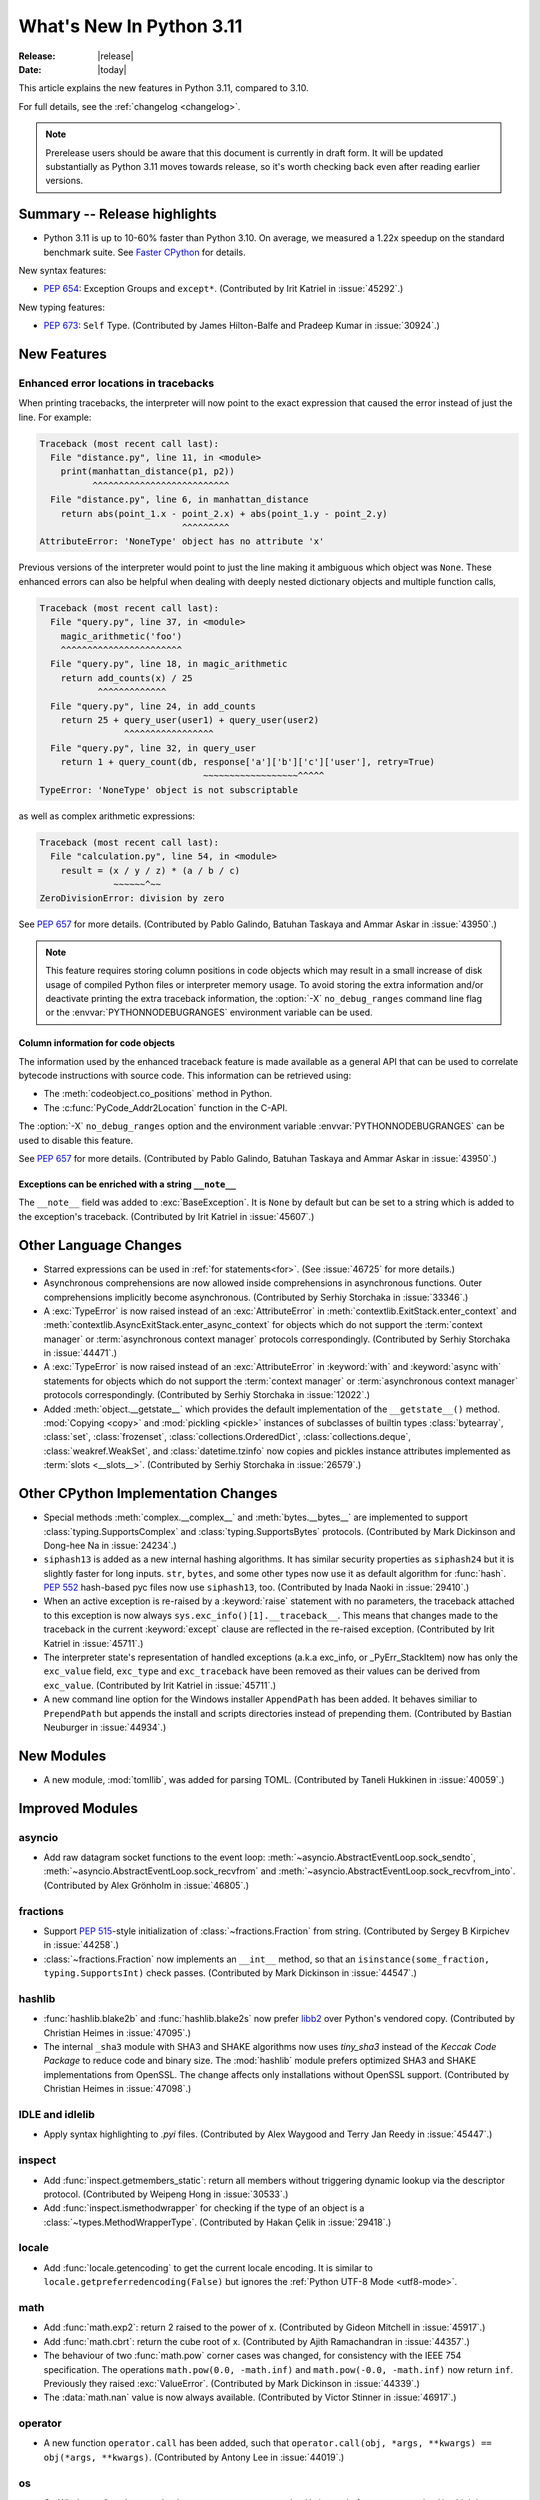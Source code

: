 ****************************
  What's New In Python 3.11
****************************

:Release: |release|
:Date: |today|

.. Rules for maintenance:

   * Anyone can add text to this document.  Do not spend very much time
   on the wording of your changes, because your text will probably
   get rewritten to some degree.

   * The maintainer will go through Misc/NEWS periodically and add
   changes; it's therefore more important to add your changes to
   Misc/NEWS than to this file.

   * This is not a complete list of every single change; completeness
   is the purpose of Misc/NEWS.  Some changes I consider too small
   or esoteric to include.  If such a change is added to the text,
   I'll just remove it.  (This is another reason you shouldn't spend
   too much time on writing your addition.)

   * If you want to draw your new text to the attention of the
   maintainer, add 'XXX' to the beginning of the paragraph or
   section.

   * It's OK to just add a fragmentary note about a change.  For
   example: "XXX Describe the transmogrify() function added to the
   socket module."  The maintainer will research the change and
   write the necessary text.

   * You can comment out your additions if you like, but it's not
   necessary (especially when a final release is some months away).

   * Credit the author of a patch or bugfix.   Just the name is
   sufficient; the e-mail address isn't necessary.

   * It's helpful to add the bug/patch number as a comment:

   XXX Describe the transmogrify() function added to the socket
   module.
   (Contributed by P.Y. Developer in :issue:`12345`.)

   This saves the maintainer the effort of going through the Mercurial log
   when researching a change.

This article explains the new features in Python 3.11, compared to 3.10.

For full details, see the :ref:`changelog <changelog>`.

.. note::

   Prerelease users should be aware that this document is currently in draft
   form. It will be updated substantially as Python 3.11 moves towards release,
   so it's worth checking back even after reading earlier versions.


Summary -- Release highlights
=============================

.. This section singles out the most important changes in Python 3.11.
   Brevity is key.

- Python 3.11 is up to 10-60% faster than Python 3.10. On average, we measured a
  1.22x speedup on the standard benchmark suite. See `Faster CPython`_ for details.

.. PEP-sized items next.

New syntax features:

* :pep:`654`: Exception Groups and ``except*``.
  (Contributed by Irit Katriel in :issue:`45292`.)

New typing features:

* :pep:`673`: ``Self`` Type.
  (Contributed by James Hilton-Balfe and Pradeep Kumar in :issue:`30924`.)

New Features
============

.. _whatsnew311-pep657:

Enhanced error locations in tracebacks
--------------------------------------

When printing tracebacks, the interpreter will now point to the exact expression
that caused the error instead of just the line. For example:

.. code-block:: python

    Traceback (most recent call last):
      File "distance.py", line 11, in <module>
        print(manhattan_distance(p1, p2))
              ^^^^^^^^^^^^^^^^^^^^^^^^^^
      File "distance.py", line 6, in manhattan_distance
        return abs(point_1.x - point_2.x) + abs(point_1.y - point_2.y)
                               ^^^^^^^^^
    AttributeError: 'NoneType' object has no attribute 'x'

Previous versions of the interpreter would point to just the line making it
ambiguous which object was ``None``. These enhanced errors can also be helpful
when dealing with deeply nested dictionary objects and multiple function calls,

.. code-block:: python

    Traceback (most recent call last):
      File "query.py", line 37, in <module>
        magic_arithmetic('foo')
        ^^^^^^^^^^^^^^^^^^^^^^^
      File "query.py", line 18, in magic_arithmetic
        return add_counts(x) / 25
               ^^^^^^^^^^^^^
      File "query.py", line 24, in add_counts
        return 25 + query_user(user1) + query_user(user2)
                    ^^^^^^^^^^^^^^^^^
      File "query.py", line 32, in query_user
        return 1 + query_count(db, response['a']['b']['c']['user'], retry=True)
                                   ~~~~~~~~~~~~~~~~~~^^^^^
    TypeError: 'NoneType' object is not subscriptable

as well as complex arithmetic expressions:

.. code-block:: python

    Traceback (most recent call last):
      File "calculation.py", line 54, in <module>
        result = (x / y / z) * (a / b / c)
                  ~~~~~~^~~
    ZeroDivisionError: division by zero

See :pep:`657` for more details. (Contributed by Pablo Galindo, Batuhan Taskaya
and Ammar Askar in :issue:`43950`.)

.. note::
   This feature requires storing column positions in code objects which may
   result in a small increase of disk usage of compiled Python files or
   interpreter memory usage. To avoid storing the extra information and/or
   deactivate printing the extra traceback information, the
   :option:`-X` ``no_debug_ranges`` command line flag or the :envvar:`PYTHONNODEBUGRANGES`
   environment variable can be used.

Column information for code objects
~~~~~~~~~~~~~~~~~~~~~~~~~~~~~~~~~~~

The information used by the enhanced traceback feature is made available as a
general API that can be used to correlate bytecode instructions with source
code. This information can be retrieved using:

- The :meth:`codeobject.co_positions` method in Python.
- The :c:func:`PyCode_Addr2Location` function in the C-API.

The :option:`-X` ``no_debug_ranges`` option and the environment variable
:envvar:`PYTHONNODEBUGRANGES` can be used to disable this feature.

See :pep:`657` for more details. (Contributed by Pablo Galindo, Batuhan Taskaya
and Ammar Askar in :issue:`43950`.)

Exceptions can be enriched with a string ``__note__``
~~~~~~~~~~~~~~~~~~~~~~~~~~~~~~~~~~~~~~~~~~~~~~~~~~~~~

The ``__note__`` field was added to :exc:`BaseException`. It is ``None``
by default but can be set to a string which is added to the exception's
traceback. (Contributed by Irit Katriel in :issue:`45607`.)

Other Language Changes
======================

* Starred expressions can be used in :ref:`for statements<for>`. (See
  :issue:`46725` for more details.)

* Asynchronous comprehensions are now allowed inside comprehensions in
  asynchronous functions. Outer comprehensions implicitly become
  asynchronous. (Contributed by Serhiy Storchaka in :issue:`33346`.)

* A :exc:`TypeError` is now raised instead of an :exc:`AttributeError` in
  :meth:`contextlib.ExitStack.enter_context` and
  :meth:`contextlib.AsyncExitStack.enter_async_context` for objects which do not
  support the :term:`context manager` or :term:`asynchronous context manager`
  protocols correspondingly.
  (Contributed by Serhiy Storchaka in :issue:`44471`.)

* A :exc:`TypeError` is now raised instead of an :exc:`AttributeError` in
  :keyword:`with` and :keyword:`async with` statements for objects which do not
  support the :term:`context manager` or :term:`asynchronous context manager`
  protocols correspondingly.
  (Contributed by Serhiy Storchaka in :issue:`12022`.)

* Added :meth:`object.__getstate__` which provides the default
  implementation of the ``__getstate__()`` method.  :mod:`Copying <copy>`
  and :mod:`pickling <pickle>` instances of subclasses of builtin types
  :class:`bytearray`, :class:`set`, :class:`frozenset`,
  :class:`collections.OrderedDict`, :class:`collections.deque`,
  :class:`weakref.WeakSet`, and :class:`datetime.tzinfo` now copies and
  pickles instance attributes implemented as :term:`slots <__slots__>`.
  (Contributed by Serhiy Storchaka in :issue:`26579`.)


Other CPython Implementation Changes
====================================

* Special methods :meth:`complex.__complex__` and :meth:`bytes.__bytes__` are implemented to
  support :class:`typing.SupportsComplex` and :class:`typing.SupportsBytes` protocols.
  (Contributed by Mark Dickinson and Dong-hee Na in :issue:`24234`.)

* ``siphash13`` is added as a new internal hashing algorithms. It has similar security
  properties as ``siphash24`` but it is slightly faster for long inputs. ``str``, ``bytes``,
  and some other types now use it as default algorithm for :func:`hash`. :pep:`552`
  hash-based pyc files now use ``siphash13``, too.
  (Contributed by Inada Naoki in :issue:`29410`.)

* When an active exception is re-raised by a :keyword:`raise` statement with no parameters,
  the traceback attached to this exception is now always ``sys.exc_info()[1].__traceback__``.
  This means that changes made to the traceback in the current :keyword:`except` clause are
  reflected in the re-raised exception.
  (Contributed by Irit Katriel in :issue:`45711`.)

* The interpreter state's representation of handled exceptions (a.k.a exc_info, or
  _PyErr_StackItem) now has only the ``exc_value`` field, ``exc_type`` and ``exc_traceback``
  have been removed as their values can be derived from ``exc_value``.
  (Contributed by Irit Katriel in :issue:`45711`.)

* A new command line option for the Windows installer ``AppendPath`` has been added.
  It behaves similiar to ``PrependPath`` but appends the install and scripts directories
  instead of prepending them.
  (Contributed by Bastian Neuburger in :issue:`44934`.)


New Modules
===========

* A new module, :mod:`tomllib`, was added for parsing TOML.
  (Contributed by Taneli Hukkinen in :issue:`40059`.)


Improved Modules
================

asyncio
-------

* Add raw datagram socket functions to the event loop:
  :meth:`~asyncio.AbstractEventLoop.sock_sendto`,
  :meth:`~asyncio.AbstractEventLoop.sock_recvfrom` and
  :meth:`~asyncio.AbstractEventLoop.sock_recvfrom_into`.
  (Contributed by Alex Grönholm in :issue:`46805`.)

fractions
---------

* Support :PEP:`515`-style initialization of :class:`~fractions.Fraction` from
  string.  (Contributed by Sergey B Kirpichev in :issue:`44258`.)

* :class:`~fractions.Fraction` now implements an ``__int__`` method, so
  that an ``isinstance(some_fraction, typing.SupportsInt)`` check passes.
  (Contributed by Mark Dickinson in :issue:`44547`.)

hashlib
-------

* :func:`hashlib.blake2b` and :func:`hashlib.blake2s` now prefer `libb2`_
  over Python's vendored copy.
  (Contributed by Christian Heimes in :issue:`47095`.)

* The internal ``_sha3`` module with SHA3 and SHAKE algorithms now uses
  *tiny_sha3* instead of the *Keccak Code Package* to reduce code and binary
  size. The :mod:`hashlib` module prefers optimized SHA3 and SHAKE
  implementations from OpenSSL. The change affects only installations without
  OpenSSL support.
  (Contributed by Christian Heimes in :issue:`47098`.)

IDLE and idlelib
----------------

* Apply syntax highlighting to `.pyi` files. (Contributed by Alex
  Waygood and Terry Jan Reedy in :issue:`45447`.)

inspect
-------
* Add :func:`inspect.getmembers_static`: return all members without
  triggering dynamic lookup via the descriptor protocol. (Contributed by
  Weipeng Hong in :issue:`30533`.)

* Add :func:`inspect.ismethodwrapper` for checking if the type of an object is a
  :class:`~types.MethodWrapperType`. (Contributed by Hakan Çelik in :issue:`29418`.)

locale
------

* Add :func:`locale.getencoding` to get the current locale encoding. It is similar to
  ``locale.getpreferredencoding(False)`` but ignores the
  :ref:`Python UTF-8 Mode <utf8-mode>`.

math
----

* Add :func:`math.exp2`: return 2 raised to the power of x.
  (Contributed by Gideon Mitchell in :issue:`45917`.)

* Add :func:`math.cbrt`: return the cube root of x.
  (Contributed by Ajith Ramachandran in :issue:`44357`.)

* The behaviour of two :func:`math.pow` corner cases was changed, for
  consistency with the IEEE 754 specification. The operations
  ``math.pow(0.0, -math.inf)`` and ``math.pow(-0.0, -math.inf)`` now return
  ``inf``. Previously they raised :exc:`ValueError`. (Contributed by Mark
  Dickinson in :issue:`44339`.)

* The :data:`math.nan` value is now always available.
  (Contributed by Victor Stinner in :issue:`46917`.)


operator
--------

* A new function ``operator.call`` has been added, such that
  ``operator.call(obj, *args, **kwargs) == obj(*args, **kwargs)``.
  (Contributed by Antony Lee in :issue:`44019`.)


os
--

* On Windows, :func:`os.urandom` now uses ``BCryptGenRandom()``,
  instead of ``CryptGenRandom()`` which is deprecated.
  (Contributed by Dong-hee Na in :issue:`44611`.)

re
--

* Atomic grouping (``(?>...)``) and possessive quantifiers (``*+``, ``++``,
  ``?+``, ``{m,n}+``) are now supported in regular expressions.
  (Contributed by Jeffrey C. Jacobs and Serhiy Storchaka in :issue:`433030`.)

shutil
------

* Add optional parameter *dir_fd* in :func:`shutil.rmtree`.
  (Contributed by Serhiy Storchaka in :issue:`46245`.)


socket
------

* Add CAN Socket support for NetBSD.
  (Contributed by Thomas Klausner in :issue:`30512`.)


sqlite3
-------

* You can now disable the authorizer by passing :const:`None` to
  :meth:`~sqlite3.Connection.set_authorizer`.
  (Contributed by Erlend E. Aasland in :issue:`44491`.)

* Collation name :meth:`~sqlite3.Connection.create_collation` can now
  contain any Unicode character.  Collation names with invalid characters
  now raise :exc:`UnicodeEncodeError` instead of :exc:`sqlite3.ProgrammingError`.
  (Contributed by Erlend E. Aasland in :issue:`44688`.)

* :mod:`sqlite3` exceptions now include the SQLite extended error code as
  :attr:`~sqlite3.Error.sqlite_errorcode` and the SQLite error name as
  :attr:`~sqlite3.Error.sqlite_errorname`.
  (Contributed by Aviv Palivoda, Daniel Shahaf, and Erlend E. Aasland in
  :issue:`16379` and :issue:`24139`.)

* Add :meth:`~sqlite3.Connection.setlimit` and
  :meth:`~sqlite3.Connection.getlimit` to :class:`sqlite3.Connection` for
  setting and getting SQLite limits by connection basis.
  (Contributed by Erlend E. Aasland in :issue:`45243`.)

* :mod:`sqlite3` now sets :attr:`sqlite3.threadsafety` based on the default
  threading mode the underlying SQLite library has been compiled with.
  (Contributed by Erlend E. Aasland in :issue:`45613`.)

* :mod:`sqlite3` C callbacks now use unraisable exceptions if callback
  tracebacks are enabled. Users can now register an
  :func:`unraisable hook handler <sys.unraisablehook>` to improve their debug
  experience.
  (Contributed by Erlend E. Aasland in :issue:`45828`.)

* Fetch across rollback no longer raises :exc:`~sqlite3.InterfaceError`.
  Instead we leave it to the SQLite library to handle these cases.
  (Contributed by Erlend E. Aasland in :issue:`44092`.)

* Add :meth:`~sqlite3.Connection.serialize` and
  :meth:`~sqlite3.Connection.deserialize` to :class:`sqlite3.Connection` for
  serializing and deserializing databases.
  (Contributed by Erlend E. Aasland in :issue:`41930`.)

* Add :meth:`~sqlite3.Connection.create_window_function` to
  :class:`sqlite3.Connection` for creating aggregate window functions.
  (Contributed by Erlend E. Aasland in :issue:`34916`.)


sys
---

* :func:`sys.exc_info` now derives the ``type`` and ``traceback`` fields
  from the ``value`` (the exception instance), so when an exception is
  modified while it is being handled, the changes are reflected in
  the results of subsequent calls to :func:`exc_info`.
  (Contributed by Irit Katriel in :issue:`45711`.)

* Add :func:`sys.exception` which returns the active exception instance
  (equivalent to ``sys.exc_info()[1]``).
  (Contributed by Irit Katriel in :issue:`46328`.)


sysconfig
---------

* Two new :ref:`installation schemes <installation_paths>`
  (*posix_venv*, *nt_venv* and *venv*) were added and are used when Python
  creates new virtual environments or when it is running from a virtual
  environment.
  The first two schemes (*posix_venv* and *nt_venv*) are OS-specific
  for non-Windows and Windows, the *venv* is essentially an alias to one of
  them according to the OS Python runs on.
  This is useful for downstream distributors who modify
  :func:`sysconfig.get_preferred_scheme`.
  Third party code that creates new virtual environments should use the new
  *venv* installation scheme to determine the paths, as does :mod:`venv`.
  (Contributed by Miro Hrončok in :issue:`45413`.)


threading
---------

* On Unix, if the ``sem_clockwait()`` function is available in the C library
  (glibc 2.30 and newer), the :meth:`threading.Lock.acquire` method now uses
  the monotonic clock (:data:`time.CLOCK_MONOTONIC`) for the timeout, rather
  than using the system clock (:data:`time.CLOCK_REALTIME`), to not be affected
  by system clock changes.
  (Contributed by Victor Stinner in :issue:`41710`.)


time
----

* On Unix, :func:`time.sleep` now uses the ``clock_nanosleep()`` or
  ``nanosleep()`` function, if available, which has a resolution of 1 nanosecond
  (10\ :sup:`-9` seconds), rather than using ``select()`` which has a resolution
  of 1 microsecond (10\ :sup:`-6` seconds).
  (Contributed by Benjamin Szőke and Victor Stinner in :issue:`21302`.)

* On Windows 8.1 and newer, :func:`time.sleep` now uses a waitable timer based
  on `high-resolution timers
  <https://docs.microsoft.com/en-us/windows-hardware/drivers/kernel/high-resolution-timers>`_
  which has a resolution of 100 nanoseconds (10\ :sup:`-7` seconds). Previously,
  it had a resolution of 1 millisecond (10\ :sup:`-3` seconds).
  (Contributed by Benjamin Szőke, Dong-hee Na, Eryk Sun and Victor Stinner in :issue:`21302` and :issue:`45429`.)


unicodedata
-----------

* The Unicode database has been updated to version 14.0.0. (:issue:`45190`).


venv
----

* When new Python virtual environments are created, the *venv*
  :ref:`sysconfig installation scheme <installation_paths>` is used
  to determine the paths inside the environment.
  When Python runs in a virtual environment, the same installation scheme
  is the default.
  That means that downstream distributors can change the default sysconfig install
  scheme without changing behavior of virtual environments.
  Third party code that also creates new virtual environments should do the same.
  (Contributed by Miro Hrončok in :issue:`45413`.)

zipfile
-------

* Added support for specifying member name encoding for reading
  metadata in the zipfile's directory and file headers.
  (Contributed by Stephen J. Turnbull and Serhiy Storchaka in :issue:`28080`.)

fcntl
-----

* On FreeBSD, the :attr:`F_DUP2FD` and :attr:`F_DUP2FD_CLOEXEC` flags respectively
  are supported, the former equals to ``dup2`` usage while the latter set
  the ``FD_CLOEXEC`` flag in addition.


Optimizations
=============

* Compiler now optimizes simple C-style formatting with literal format
  containing only format codes ``%s``, ``%r`` and ``%a`` and makes it as
  fast as corresponding f-string expression.
  (Contributed by Serhiy Storchaka in :issue:`28307`.)

* "Zero-cost" exceptions are implemented. The cost of ``try`` statements is
  almost eliminated when no exception is raised.
  (Contributed by Mark Shannon in :issue:`40222`.)

* Pure ASCII strings are now normalized in constant time by :func:`unicodedata.normalize`.
  (Contributed by Dong-hee Na in :issue:`44987`.)

* :mod:`math` functions :func:`~math.comb` and :func:`~math.perm` are now up
  to 10 times or more faster for large arguments (the speed up is larger for
  larger *k*).
  (Contributed by Serhiy Storchaka in :issue:`37295`.)

* Dict don't store hash value when all inserted keys are Unicode objects.
  This reduces dict size. For example, ``sys.getsizeof(dict.fromkeys("abcdefg"))``
  becomes 272 bytes from 352 bytes on 64bit platform.
  (Contributed by Inada Naoki in :issue:`46845`.)


Faster CPython
==============

CPython 3.11 is on average `1.22x faster <https://github.com/faster-cpython/ideas/blob/main/main-vs-310.rst>`_
than CPython 3.10 when measured with the
`pyperformance <https://github.com/python/pyperformance>`_ benchmark suite,
and compiled with GCC on Ubuntu Linux. Depending on your workload, the speedup
could be up to 10-60% faster.

This project focuses on two major areas in Python: faster startup and faster
runtime. Other optimizations not under this project are listed in `Optimizations`_.

Faster Startup
--------------

Frozen imports / Static code objects
~~~~~~~~~~~~~~~~~~~~~~~~~~~~~~~~~~~~

Python caches bytecode in the :ref:`__pycache__<tut-pycache>` directory to
speed up module loading.

Previously in 3.10, Python module execution looked like this:

.. code-block:: text

   Read __pycache__ -> Unmarshal -> Heap allocated code object -> Evaluate

In Python 3.11, the core modules essential for Python startup are "frozen".
This means that their code objects (and bytecode) are statically allocated
by the interpreter. This reduces the steps in module execution process to this:

.. code-block:: text

   Statically allocated code object -> Evaluate

Interpreter startup is now 10-15% faster in Python 3.11. This has a big
impact for short-running programs using Python.

(Contributed by Eric Snow, Guido van Rossum and Kumar Aditya in numerous issues.)


Faster Runtime
--------------

Cheaper, lazy Python frames
~~~~~~~~~~~~~~~~~~~~~~~~~~~
Python frames are created whenever Python calls a Python function. This frame
holds execution information. The following are new frame optimizations:

- Streamlined the frame creation process.
- Avoided memory allocation by generously re-using frame space on the C stack.
- Streamlined the internal frame struct to contain only essential information.
  Frames previously held extra debugging and memory management information.

Old-style frame objects are now created only when required by debuggers. For
most user code, no frame objects are created at all. As a result, nearly all
Python functions calls have sped up significantly. We measured a 3-7% speedup
in pyperformance.

(Contributed by Mark Shannon in :issue:`44590`.)

.. _inline-calls:

Inlined Python function calls
~~~~~~~~~~~~~~~~~~~~~~~~~~~~~
During a Python function call, Python will call an evaluating C function to
interpret that function's code. This effectively limits pure Python recursion to
what's safe for the C stack.

In 3.11, when CPython detects Python code calling another Python function,
it sets up a new frame, and "jumps" to the new code inside the new frame. This
avoids calling the C interpreting function altogether.

Most Python function calls now consume no C stack space. This speeds up
most of such calls. In simple recursive functions like fibonacci or
factorial, a 1.7x speedup was observed. This also means recursive functions
can recurse significantly deeper (if the user increases the recursion limit).
We measured a 1-3% improvement in pyperformance.

(Contributed by Pablo Galindo and Mark Shannon in :issue:`45256`.)

PEP 659: Specializing Adaptive Interpreter
~~~~~~~~~~~~~~~~~~~~~~~~~~~~~~~~~~~~~~~~~~
:pep:`659` is one of the key parts of the faster CPython project. The general
idea is that while Python is a dynamic language, most code has regions where
objects and types rarely change. This concept is known as *type stability*.

At runtime, Python will try to look for common patterns and type stability
in the executing code. Python will then replace the current operation with a
more specialized one. This specialized operation uses fast paths available only
to those use cases/types, which generally outperform their generic
counterparts. This also brings in another concept called *inline caching*, where
Python caches the results of expensive operations directly in the bytecode.

The specializer will also combine certain common instruction pairs into one
superinstruction. This reduces the overhead during execution.

Python will only specialize
when it sees code that is "hot" (executed multiple times). This prevents Python
from wasting time for run-once code. Python can also de-specialize when code is
too dynamic or when the use changes. Specialization is attempted periodically,
and specialization attempts are not too expensive. This allows specialization
to adapt to new circumstances.

(PEP written by Mark Shannon, with ideas inspired by Stefan Brunthaler.
See :pep:`659` for more information.)

..
   If I missed out anyone, please add them.

+---------------+--------------------+-------------------------------------------------------+-------------------+-------------------+
| Operation     | Form               | Specialization                                        | Operation speedup | Contributor(s)    |
|               |                    |                                                       | (up to)           |                   |
+===============+====================+=======================================================+===================+===================+
| Binary        | ``x+x; x*x; x-x;`` | Binary add, multiply and subtract for common types    | 10%               | Mark Shannon,     |
| operations    |                    | such as ``int``, ``float``, and ``str`` take custom   |                   | Dong-hee Na,      |
|               |                    | fast paths for their underlying types.                |                   | Brandt Bucher,    |
|               |                    |                                                       |                   | Dennis Sweeney    |
+---------------+--------------------+-------------------------------------------------------+-------------------+-------------------+
| Subscript     | ``a[i]``           | Subscripting container types such as ``list``,        | 10-25%            | Irit Katriel,     |
|               |                    | ``tuple`` and ``dict`` directly index the underlying  |                   | Mark Shannon      |
|               |                    | data structures.                                      |                   |                   |
|               |                    |                                                       |                   |                   |
|               |                    | Subscripting custom ``__getitem__``                   |                   |                   |
|               |                    | is also inlined similar to :ref:`inline-calls`.       |                   |                   |
+---------------+--------------------+-------------------------------------------------------+-------------------+-------------------+
| Store         | ``a[i] = z``       | Similar to subscripting specialization above.         | 10-25%            | Dennis Sweeney    |
| subscript     |                    |                                                       |                   |                   |
+---------------+--------------------+-------------------------------------------------------+-------------------+-------------------+
| Calls         | ``f(arg)``         | Calls to common builtin (C) functions and types such  | 20%               | Mark Shannon,     |
|               | ``C(arg)``         | as ``len`` and ``str`` directly call their underlying |                   | Ken Jin           |
|               |                    | C version. This avoids going through the internal     |                   |                   |
|               |                    | calling convention.                                   |                   |                   |
|               |                    |                                                       |                   |                   |
+---------------+--------------------+-------------------------------------------------------+-------------------+-------------------+
| Load          | ``print``          | The object's index in the globals/builtins namespace  | [1]_              | Mark Shannon      |
| global        | ``len``            | is cached. Loading globals and builtins require       |                   |                   |
| variable      |                    | zero namespace lookups.                               |                   |                   |
+---------------+--------------------+-------------------------------------------------------+-------------------+-------------------+
| Load          | ``o.attr``         | Similar to loading global variables. The attribute's  | [2]_              | Mark Shannon      |
| attribute     |                    | index inside the class/object's namespace is cached.  |                   |                   |
|               |                    | In most cases, attribute loading will require zero    |                   |                   |
|               |                    | namespace lookups.                                    |                   |                   |
+---------------+--------------------+-------------------------------------------------------+-------------------+-------------------+
| Load          | ``o.meth()``       | The actual address of the method is cached. Method    | 10-20%            | Ken Jin,          |
| methods for   |                    | loading now has no namespace lookups -- even for      |                   | Mark Shannon      |
| call          |                    | classes with long inheritance chains.                 |                   |                   |
+---------------+--------------------+-------------------------------------------------------+-------------------+-------------------+
| Store         | ``o.attr = z``     | Similar to load attribute optimization.               | 2%                | Mark Shannon      |
| attribute     |                    |                                                       | in pyperformance  |                   |
+---------------+--------------------+-------------------------------------------------------+-------------------+-------------------+
| Unpack        | ``*seq``           | Specialized for common containers such as ``list``    | 8%                | Brandt Bucher     |
| Sequence      |                    | and ``tuple``. Avoids internal calling convention.    |                   |                   |
+---------------+--------------------+-------------------------------------------------------+-------------------+-------------------+

.. [1] A similar optimization already existed since Python 3.8.  3.11
       specializes for more forms and reduces some overhead.

.. [2] A similar optimization already existed since Python 3.10.
       3.11 specializes for more forms. Furthermore, all attribute loads should
       be sped up by :issue:`45947`.


Misc
----

* Objects now require less memory due to lazily created object namespaces. Their
  namespace dictionaries now also share keys more freely.
  (Contributed Mark Shannon in :issue:`45340` and :issue:`40116`.)

* A more concise representation of exceptions in the interpreter reduced the
  time required for catching an exception by about 10%.
  (Contributed by Irit Katriel in :issue:`45711`.)

FAQ
---

| Q: How should I write my code to utilize these speedups?
|
| A: You don't have to change your code. Write Pythonic code that follows common
  best practices. The Faster CPython project optimizes for common code
  patterns we observe.
|
|
| Q: Will CPython 3.11 use more memory?
|
| A: Maybe not. We don't expect memory use to exceed 20% more than 3.10.
  This is offset by memory optimizations for frame objects and object
  dictionaries as mentioned above.
|
|
| Q: I don't see any speedups in my workload. Why?
|
| A: Certain code won't have noticeable benefits. If your code spends most of
  its time on I/O operations, or already does most of its
  computation in a C extension library like numpy, there won't be significant
  speedup. This project currently benefits pure-Python workloads the most.
|
| Furthermore, the pyperformance figures are a geometric mean. Even within the
  pyperformance benchmarks, certain benchmarks have slowed down slightly, while
  others have sped up by nearly 2x!
|
|
| Q: Is there a JIT compiler?
|
| A: No. We're still exploring other optimizations.


About
-----

Faster CPython explores optimizations for :term:`CPython`. The main team is
funded by Microsoft to work on this full-time. Pablo Galindo Salgado is also
funded by Bloomberg LP to work on the project part-time. Finally, many
contributors are volunteers from the community.


CPython bytecode changes
========================

* Replaced all numeric ``BINARY_*`` and ``INPLACE_*`` instructions with a single
  :opcode:`BINARY_OP` implementation.

* Replaced the three call instructions: :opcode:`CALL_FUNCTION`,
  :opcode:`CALL_FUNCTION_KW` and :opcode:`CALL_METHOD` with
  :opcode:`PUSH_NULL`, :opcode:`PRECALL`, :opcode:`CALL`,
  and :opcode:`KW_NAMES`.
  This decouples the argument shifting for methods from the handling of
  keyword arguments and allows better specialization of calls.

* Removed ``COPY_DICT_WITHOUT_KEYS`` and ``GEN_START``.

* :opcode:`MATCH_CLASS` and :opcode:`MATCH_KEYS` no longer push an additional
  boolean value indicating whether the match succeeded or failed. Instead, they
  indicate failure with :const:`None` (where a tuple of extracted values would
  otherwise be).

* Replace several stack manipulation instructions (``DUP_TOP``, ``DUP_TOP_TWO``,
  ``ROT_TWO``, ``ROT_THREE``, ``ROT_FOUR``, and ``ROT_N``) with new
  :opcode:`COPY` and :opcode:`SWAP` instructions.

* Replaced :opcode:`JUMP_IF_NOT_EXC_MATCH` by :opcode:`CHECK_EXC_MATCH` which
  performs the check but does not jump.

* Replaced :opcode:`JUMP_IF_NOT_EG_MATCH` by :opcode:`CHECK_EG_MATCH` which
  performs the check but does not jump.

* Replaced :opcode:`JUMP_ABSOLUTE` by the relative :opcode:`JUMP_BACKWARD`.

* Added :opcode:`JUMP_BACKWARD_NO_INTERRUPT`, which is used in certain loops where it
  is undesirable to handle interrupts.

* Replaced :opcode:`POP_JUMP_IF_TRUE` and :opcode:`POP_JUMP_IF_FALSE` by
  the relative :opcode:`POP_JUMP_FORWARD_IF_TRUE`, :opcode:`POP_JUMP_BACKWARD_IF_TRUE`,
  :opcode:`POP_JUMP_FORWARD_IF_FALSE` and :opcode:`POP_JUMP_BACKWARD_IF_FALSE`.

* Added :opcode:`POP_JUMP_FORWARD_IF_NOT_NONE`, :opcode:`POP_JUMP_BACKWARD_IF_NOT_NONE`,
  :opcode:`POP_JUMP_FORWARD_IF_NONE` and :opcode:`POP_JUMP_BACKWARD_IF_NONE`
  opcodes to speed up conditional jumps.


* Replaced :opcode:`FOR_ITER` (jumps if iterator exhausted)
  with :opcode:`FOR_END` (jumps if iterator is not exhausted).
  At the end of each ``for``-loop iteration, instead of an unconditional
  jump targeted at a conditional jump, there is now
  only one (conditional) jump.

Deprecated
==========

* The :mod:`lib2to3` package and ``2to3`` tool are now deprecated and may not
  be able to parse Python 3.10 or newer. See the :pep:`617` (New PEG parser for
  CPython).  (Contributed by Victor Stinner in :issue:`40360`.)

* Undocumented modules ``sre_compile``, ``sre_constants`` and ``sre_parse``
  are now deprecated.
  (Contributed by Serhiy Storchaka in :issue:`47152`.)

* :class:`webbrowser.MacOSX` is deprecated and will be removed in Python 3.13.
  It is untested and undocumented and also not used by webbrowser itself.
  (Contributed by Dong-hee Na in :issue:`42255`.)

* The behavior of returning a value from a :class:`~unittest.TestCase` and
  :class:`~unittest.IsolatedAsyncioTestCase` test methods (other than the
  default ``None`` value), is now deprecated.

* Deprecated the following :mod:`unittest` functions, scheduled for removal in
  Python 3.13:

  * :func:`unittest.findTestCases`
  * :func:`unittest.makeSuite`
  * :func:`unittest.getTestCaseNames`

  Use :class:`~unittest.TestLoader` method instead:

  * :meth:`unittest.TestLoader.loadTestsFromModule`
  * :meth:`unittest.TestLoader.loadTestsFromTestCase`
  * :meth:`unittest.TestLoader.getTestCaseNames`

  (Contributed by Erlend E. Aasland in :issue:`5846`.)

* The :meth:`turtle.RawTurtle.settiltangle` is deprecated since Python 3.1,
  it now emits a deprecation warning and will be removed in Python 3.13. Use
  :meth:`turtle.RawTurtle.tiltangle` instead (it was earlier incorrectly marked
  as deprecated, its docstring is now corrected).
  (Contributed by Hugo van Kemenade in :issue:`45837`.)

* The delegation of :func:`int` to :meth:`__trunc__` is now deprecated. Calling
  ``int(a)`` when ``type(a)`` implements :meth:`__trunc__` but not
  :meth:`__int__` or :meth:`__index__` now raises a :exc:`DeprecationWarning`.
  (Contributed by Zackery Spytz in :issue:`44977`.)

* The following have been deprecated in :mod:`configparser` since Python 3.2.
  Their deprecation warnings have now been updated to note they will removed in
  Python 3.12:

  * the :class:`configparser.SafeConfigParser` class
  * the :attr:`configparser.ParsingError.filename` property
  * the :meth:`configparser.ParsingError.readfp` method

  (Contributed by Hugo van Kemenade in :issue:`45173`.)

* :class:`configparser.LegacyInterpolation` has been deprecated in the docstring
  since Python 3.2. It now emits a :exc:`DeprecationWarning` and will be removed
  in Python 3.13. Use :class:`configparser.BasicInterpolation` or
  :class:`configparser.ExtendedInterpolation` instead.
  (Contributed by Hugo van Kemenade in :issue:`46607`.)

* The :func:`locale.getdefaultlocale` function is deprecated and will be
  removed in Python 3.13. Use :func:`locale.setlocale`,
  :func:`locale.getpreferredencoding(False) <locale.getpreferredencoding>` and
  :func:`locale.getlocale` functions instead.
  (Contributed by Victor Stinner in :issue:`46659`.)

* The :mod:`asynchat`, :mod:`asyncore` and  :mod:`smtpd` modules have been
  deprecated since at least Python 3.6. Their documentation and deprecation
  warnings have now been updated to note they will removed in Python 3.12
  (:pep:`594`).
  (Contributed by Hugo van Kemenade in :issue:`47022`.)

* :pep:`594` led to the deprecations of the following modules which are
  slated for removal in Python 3.13:

  * :mod:`aifc`
  * :mod:`audioop`
  * :mod:`cgi`
  * :mod:`cgitb`
  * :mod:`chunk`
  * :mod:`crypt`

  (Contributed by Brett Cannon in :issue:`47061`.)


Removed
=======

* :class:`smtpd.MailmanProxy` is now removed as it is unusable without
  an external module, ``mailman``. (Contributed by Dong-hee Na in :issue:`35800`.)

* The ``binhex`` module, deprecated in Python 3.9, is now removed.
  The following :mod:`binascii` functions, deprecated in Python 3.9, are now
  also removed:

  * ``a2b_hqx()``, ``b2a_hqx()``;
  * ``rlecode_hqx()``, ``rledecode_hqx()``.

  The :func:`binascii.crc_hqx` function remains available.

  (Contributed by Victor Stinner in :issue:`45085`.)

* The distutils ``bdist_msi`` command, deprecated in Python 3.9, is now removed.
  Use ``bdist_wheel`` (wheel packages) instead.
  (Contributed by Hugo van Kemenade in :issue:`45124`.)

* Due to significant security concerns, the *reuse_address* parameter of
  :meth:`asyncio.loop.create_datagram_endpoint`, disabled in Python 3.9, is
  now entirely removed. This is because of the behavior of the socket option
  ``SO_REUSEADDR`` in UDP.
  (Contributed by Hugo van Kemenade in :issue:`45129`.)

* Removed :meth:`__getitem__` methods of
  :class:`xml.dom.pulldom.DOMEventStream`, :class:`wsgiref.util.FileWrapper`
  and :class:`fileinput.FileInput`, deprecated since Python 3.9.
  (Contributed by Hugo van Kemenade in :issue:`45132`.)

* The following deprecated functions and methods are removed in the :mod:`gettext`
  module: :func:`~gettext.lgettext`, :func:`~gettext.ldgettext`,
  :func:`~gettext.lngettext` and :func:`~gettext.ldngettext`.

  Function :func:`~gettext.bind_textdomain_codeset`, methods
  :meth:`~gettext.NullTranslations.output_charset` and
  :meth:`~gettext.NullTranslations.set_output_charset`, and the *codeset*
  parameter of functions :func:`~gettext.translation` and
  :func:`~gettext.install` are also removed, since they are only used for
  the ``l*gettext()`` functions.
  (Contributed by Dong-hee Na and Serhiy Storchaka in :issue:`44235`.)

* The :func:`@asyncio.coroutine <asyncio.coroutine>` :term:`decorator` enabling
  legacy generator-based coroutines to be compatible with async/await code.
  The function has been deprecated since Python 3.8 and the removal was
  initially scheduled for Python 3.10. Use :keyword:`async def` instead.
  (Contributed by Illia Volochii in :issue:`43216`.)

* :class:`asyncio.coroutines.CoroWrapper` used for wrapping legacy
  generator-based coroutine objects in the debug mode.
  (Contributed by Illia Volochii in :issue:`43216`.)

* Removed the deprecated ``split()`` method of :class:`_tkinter.TkappType`.
  (Contributed by Erlend E. Aasland in :issue:`38371`.)

* Removed from the :mod:`inspect` module:

  * the ``getargspec`` function, deprecated since Python 3.0;
    use :func:`inspect.signature` or :func:`inspect.getfullargspec` instead.

  * the ``formatargspec`` function, deprecated since Python 3.5;
    use the :func:`inspect.signature` function and :class:`Signature` object
    directly.

  * the undocumented ``Signature.from_builtin`` and ``Signature.from_function``
    functions, deprecated since Python 3.5; use the
    :meth:`Signature.from_callable() <inspect.Signature.from_callable>` method
    instead.

  (Contributed by Hugo van Kemenade in :issue:`45320`.)

* Remove namespace package support from unittest discovery. It was introduced in
  Python 3.4 but has been broken since Python 3.7.
  (Contributed by Inada Naoki in :issue:`23882`.)

* Remove ``__class_getitem__`` method from :class:`pathlib.PurePath`,
  because it was not used and added by mistake in previous versions.
  (Contributed by Nikita Sobolev in :issue:`46483`.)

* Remove the undocumented private ``float.__set_format__()`` method, previously
  known as ``float.__setformat__()`` in Python 3.7. Its docstring said: "You
  probably don't want to use this function. It exists mainly to be used in
  Python's test suite."
  (Contributed by Victor Stinner in :issue:`46852`.)

Porting to Python 3.11
======================

This section lists previously described changes and other bugfixes
that may require changes to your code.


Changes in the Python API
-------------------------

* Prohibited passing non-:class:`concurrent.futures.ThreadPoolExecutor`
  executors to :meth:`loop.set_default_executor` following a deprecation in
  Python 3.8.
  (Contributed by Illia Volochii in :issue:`43234`.)

* :func:`open`, :func:`io.open`, :func:`codecs.open` and
  :class:`fileinput.FileInput` no longer accept ``'U'`` ("universal newline")
  in the file mode. This flag was deprecated since Python 3.3. In Python 3, the
  "universal newline" is used by default when a file is open in text mode.  The
  :ref:`newline parameter <open-newline-parameter>` of :func:`open` controls
  how universal newlines works.
  (Contributed by Victor Stinner in :issue:`37330`.)

* The :mod:`pdb` module now reads the :file:`.pdbrc` configuration file with
  the ``'utf-8'`` encoding.
  (Contributed by Srinivas Reddy Thatiparthy (శ్రీనివాస్  రెడ్డి తాటిపర్తి) in :issue:`41137`.)

* When sorting using tuples as keys, the order of the result may differ
  from earlier releases if the tuple elements don't define a total
  ordering (see :ref:`expressions-value-comparisons` for
  information on total ordering).  It's generally true that the result
  of sorting simply isn't well-defined in the absence of a total ordering
  on list elements.

* :mod:`calendar`: The :class:`calendar.LocaleTextCalendar` and
  :class:`calendar.LocaleHTMLCalendar` classes now use
  :func:`locale.getlocale`, instead of using :func:`locale.getdefaultlocale`,
  if no locale is specified.
  (Contributed by Victor Stinner in :issue:`46659`.)

* Global inline flags (e.g. ``(?i)``) can now only be used at the start of
  the regular expressions.  Using them not at the start of expression was
  deprecated since Python 3.6.
  (Contributed by Serhiy Storchaka in :issue:`47066`.)

* :mod:`re` module: Fix a few long-standing bugs where, in rare cases,
  capturing group could get wrong result. So the result may be different than
  before.
  (Contributed by Ma Lin in :issue:`35859`.)

* The *population* parameter of :func:`random.sample` must be a sequence.
  Automatic conversion of sets to lists is no longer supported. If the sample size
  is larger than the population size, a :exc:`ValueError` is raised.
  (Contributed by Raymond Hettinger in :issue:`40465`.)


Build Changes
=============

* Building Python now requires a C11 compiler without optional C11 features.
  (Contributed by Victor Stinner in :issue:`46656`.)

* Building Python now requires support of IEEE 754 floating point numbers.
  (Contributed by Victor Stinner in :issue:`46917`.)

* CPython can now be built with the ThinLTO option via ``--with-lto=thin``.
  (Contributed by Dong-hee Na and Brett Holman in :issue:`44340`.)

* libpython is no longer linked against libcrypt.
  (Contributed by Mike Gilbert in :issue:`45433`.)

* Building Python now requires a C99 ``<math.h>`` header file providing
  the following functions: ``copysign()``, ``hypot()``, ``isfinite()``,
  ``isinf()``, ``isnan()``, ``round()``.
  (Contributed by Victor Stinner in :issue:`45440`.)

* Building Python now requires a C99 ``<math.h>`` header file providing
  a ``NAN`` constant, or the ``__builtin_nan()`` built-in function.
  (Contributed by Victor Stinner in :issue:`46640`.)

* Building Python now requires support for floating point Not-a-Number (NaN):
  remove the ``Py_NO_NAN`` macro.
  (Contributed by Victor Stinner in :issue:`46656`.)

* Freelists for object structs can now be disabled. A new :program:`configure`
  option :option:`!--without-freelists` can be used to disable all freelists
  except empty tuple singleton.
  (Contributed by Christian Heimes in :issue:`45522`)

* ``Modules/Setup`` and ``Modules/makesetup`` have been improved and tied up.
  Extension modules can now be built through ``makesetup``. All except some
  test modules can be linked statically into main binary or library.
  (Contributed by Brett Cannon and Christian Heimes in :issue:`45548`,
  :issue:`45570`, :issue:`45571`, and :issue:`43974`.)

* Build dependencies, compiler flags, and linker flags for most stdlib
  extension modules are now detected by :program:`configure`. libffi, libnsl,
  libsqlite3, zlib, bzip2, liblzma, libcrypt, Tcl/Tk libs, and uuid flags
  are detected by ``pkg-config`` (when available).
  (Contributed by Christian Heimes and Erlend Egeberg Aasland in
  :issue:`45847`, :issue:`45747`, and :issue:`45763`.)

  .. note::
     Use the environment variables ``TCLTK_CFLAGS`` and ``TCLTK_LIBS`` to
     manually specify the location of Tcl/Tk headers and libraries.
     The :program:`configure` options ``--with-tcltk-includes`` and
     ``--with-tcltk-libs`` have been removed.

* CPython now has experimental support for cross compiling to WebAssembly
  platform ``wasm32-emscripten``. The effort is inspired by previous work
  like Pyodide.
  (Contributed by Christian Heimes and Ethan Smith in :issue:`40280`.)

* CPython will now use 30-bit digits by default for the Python :class:`int`
  implementation. Previously, the default was to use 30-bit digits on platforms
  with ``SIZEOF_VOID_P >= 8``, and 15-bit digits otherwise. It's still possible
  to explicitly request use of 15-bit digits via either the
  ``--enable-big-digits`` option to the configure script or (for Windows) the
  ``PYLONG_BITS_IN_DIGIT`` variable in ``PC/pyconfig.h``, but this option may
  be removed at some point in the future. (Contributed by Mark Dickinson in
  :issue:`45569`.)

* The :mod:`tkinter` package now requires Tcl/Tk version 8.5.12 or newer.
  (Contributed by Serhiy Storchaka in :issue:`46996`.)


C API Changes
=============

* :c:func:`PyErr_SetExcInfo()` no longer uses the ``type`` and ``traceback``
  arguments, the interpreter now derives those values from the exception
  instance (the ``value`` argument). The function still steals references
  of all three arguments.
  (Contributed by Irit Katriel in :issue:`45711`.)

* :c:func:`PyErr_GetExcInfo()` now derives the ``type`` and ``traceback``
  fields of the result from the exception instance (the ``value`` field).
  (Contributed by Irit Katriel in :issue:`45711`.)

* :c:struct:`_frozen` has a new ``is_package`` field to indicate whether
  or not the frozen module is a package.  Previously, a negative value
  in the ``size`` field was the indicator.  Now only non-negative values
  be used for ``size``.
  (Contributed by Kumar Aditya in :issue:`46608`.)

New Features
------------

* Add a new :c:func:`PyType_GetName` function to get type's short name.
  (Contributed by Hai Shi in :issue:`42035`.)

* Add a new :c:func:`PyType_GetQualName` function to get type's qualified name.
  (Contributed by Hai Shi in :issue:`42035`.)

* Add new :c:func:`PyThreadState_EnterTracing` and
  :c:func:`PyThreadState_LeaveTracing` functions to the limited C API to
  suspend and resume tracing and profiling.
  (Contributed by Victor Stinner in :issue:`43760`.)

* Added the :c:data:`Py_Version` constant which bears the same value as
  :c:macro:`PY_VERSION_HEX`.
  (Contributed by  Gabriele N. Tornetta in :issue:`43931`.)

* :c:type:`Py_buffer` and APIs are now part of the limited API and the stable
  ABI:

  * :c:func:`PyObject_CheckBuffer`
  * :c:func:`PyObject_GetBuffer`
  * :c:func:`PyBuffer_GetPointer`
  * :c:func:`PyBuffer_SizeFromFormat`
  * :c:func:`PyBuffer_ToContiguous`
  * :c:func:`PyBuffer_FromContiguous`
  * :c:func:`PyBuffer_CopyData`
  * :c:func:`PyBuffer_IsContiguous`
  * :c:func:`PyBuffer_FillContiguousStrides`
  * :c:func:`PyBuffer_FillInfo`
  * :c:func:`PyBuffer_Release`
  * :c:func:`PyMemoryView_FromBuffer`
  * :c:member:`~PyBufferProcs.bf_getbuffer` and
    :c:member:`~PyBufferProcs.bf_releasebuffer` type slots

  (Contributed by Christian Heimes in :issue:`45459`.)

* Added the :c:data:`PyType_GetModuleByDef` function, used to get the module
  in which a method was defined, in cases where this information is not
  available directly (via :c:type:`PyCMethod`).
  (Contributed by Petr Viktorin in :issue:`46613`.)

* Add new functions to pack and unpack C double (serialize and deserialize):
  :c:func:`PyFloat_Pack2`, :c:func:`PyFloat_Pack4`, :c:func:`PyFloat_Pack8`,
  :c:func:`PyFloat_Unpack2`, :c:func:`PyFloat_Unpack4` and
  :c:func:`PyFloat_Unpack8`.
  (Contributed by Victor Stinner in :issue:`46906`.)

* Add new functions to get frame object attributes:
  :c:func:`PyFrame_GetBuiltins`, :c:func:`PyFrame_GetGenerator`,
  :c:func:`PyFrame_GetGlobals`, :c:func:`PyFrame_GetLasti`.

Porting to Python 3.11
----------------------

* The old trashcan macros (``Py_TRASHCAN_SAFE_BEGIN``/``Py_TRASHCAN_SAFE_END``)
  are now deprecated. They should be replaced by the new macros
  ``Py_TRASHCAN_BEGIN`` and ``Py_TRASHCAN_END``.

  A tp_dealloc function that has the old macros, such as::

    static void
    mytype_dealloc(mytype *p)
    {
        PyObject_GC_UnTrack(p);
        Py_TRASHCAN_SAFE_BEGIN(p);
        ...
        Py_TRASHCAN_SAFE_END
    }

  should migrate to the new macros as follows::

    static void
    mytype_dealloc(mytype *p)
    {
        PyObject_GC_UnTrack(p);
        Py_TRASHCAN_BEGIN(p, mytype_dealloc)
        ...
        Py_TRASHCAN_END
    }

  Note that ``Py_TRASHCAN_BEGIN`` has a second argument which
  should be the deallocation function it is in.

  To support older Python versions in the same codebase, you
  can define the following macros and use them throughout
  the code (credit: these were copied from the ``mypy`` codebase)::

    #if PY_MAJOR_VERSION >= 3 && PY_MINOR_VERSION >= 8
    #  define CPy_TRASHCAN_BEGIN(op, dealloc) Py_TRASHCAN_BEGIN(op, dealloc)
    #  define CPy_TRASHCAN_END(op) Py_TRASHCAN_END
    #else
    #  define CPy_TRASHCAN_BEGIN(op, dealloc) Py_TRASHCAN_SAFE_BEGIN(op)
    #  define CPy_TRASHCAN_END(op) Py_TRASHCAN_SAFE_END(op)
    #endif

* The :c:func:`PyType_Ready` function now raises an error if a type is defined
  with the :const:`Py_TPFLAGS_HAVE_GC` flag set but has no traverse function
  (:c:member:`PyTypeObject.tp_traverse`).
  (Contributed by Victor Stinner in :issue:`44263`.)

* Heap types with the :const:`Py_TPFLAGS_IMMUTABLETYPE` flag can now inherit
  the :pep:`590` vectorcall protocol.  Previously, this was only possible for
  :ref:`static types <static-types>`.
  (Contributed by Erlend E. Aasland in :issue:`43908`)

* Since :c:func:`Py_TYPE()` is changed to a inline static function,
  ``Py_TYPE(obj) = new_type`` must be replaced with
  ``Py_SET_TYPE(obj, new_type)``: see the :c:func:`Py_SET_TYPE()` function
  (available since Python 3.9). For backward compatibility, this macro can be
  used::

      #if PY_VERSION_HEX < 0x030900A4 && !defined(Py_SET_TYPE)
      static inline void _Py_SET_TYPE(PyObject *ob, PyTypeObject *type)
      { ob->ob_type = type; }
      #define Py_SET_TYPE(ob, type) _Py_SET_TYPE((PyObject*)(ob), type)
      #endif

  (Contributed by Victor Stinner in :issue:`39573`.)

* Since :c:func:`Py_SIZE()` is changed to a inline static function,
  ``Py_SIZE(obj) = new_size`` must be replaced with
  ``Py_SET_SIZE(obj, new_size)``: see the :c:func:`Py_SET_SIZE()` function
  (available since Python 3.9). For backward compatibility, this macro can be
  used::

      #if PY_VERSION_HEX < 0x030900A4 && !defined(Py_SET_SIZE)
      static inline void _Py_SET_SIZE(PyVarObject *ob, Py_ssize_t size)
      { ob->ob_size = size; }
      #define Py_SET_SIZE(ob, size) _Py_SET_SIZE((PyVarObject*)(ob), size)
      #endif

  (Contributed by Victor Stinner in :issue:`39573`.)

* ``<Python.h>`` no longer includes the header files ``<stdlib.h>``,
  ``<stdio.h>``, ``<errno.h>`` and ``<string.h>`` when the ``Py_LIMITED_API``
  macro is set to ``0x030b0000`` (Python 3.11) or higher. C extensions should
  explicitly include the header files after ``#include <Python.h>``.
  (Contributed by Victor Stinner in :issue:`45434`.)

* The non-limited API files ``cellobject.h``, ``classobject.h``, ``code.h``, ``context.h``,
  ``funcobject.h``, ``genobject.h`` and ``longintrepr.h`` have been moved to
  the ``Include/cpython`` directory. Moreover, the ``eval.h`` header file was
  removed. These files must not be included directly, as they are already
  included in ``Python.h``: :ref:`Include Files <api-includes>`. If they have
  been included directly, consider including ``Python.h`` instead.
  (Contributed by Victor Stinner in :issue:`35134`.)

* The :c:func:`PyUnicode_CHECK_INTERNED` macro has been excluded from the
  limited C API. It was never usable there, because it used internal structures
  which are not available in the limited C API.
  (Contributed by Victor Stinner in :issue:`46007`.)

.. _pyframeobject-3.11-hiding:

* The :c:type:`PyFrameObject` structure members have been removed from the
  public C API.

  While the documentation notes that the :c:type:`PyFrameObject` fields are
  subject to change at any time, they have been stable for a long time and were
  used in several popular extensions.

  In Python 3.11, the frame struct was reorganized to allow performance
  optimizations. Some fields were removed entirely, as they were details of the
  old implementation.

  :c:type:`PyFrameObject` fields:

  * ``f_back``: use :c:func:`PyFrame_GetBack`.
  * ``f_blockstack``: removed.
  * ``f_builtins``: use :c:func:`PyFrame_GetBuiltins`.
  * ``f_code``: use :c:func:`PyFrame_GetCode`.
  * ``f_gen``: use :c:func:`PyFrame_GetGenerator`.
  * ``f_globals``: use :c:func:`PyFrame_GetGlobals`.
  * ``f_iblock``: removed.
  * ``f_lasti``: use :c:func:`PyFrame_GetLasti`.
    Code using ``f_lasti`` with ``PyCode_Addr2Line()`` should use
    :c:func:`PyFrame_GetLineNumber` instead; it may be faster.
  * ``f_lineno``: use :c:func:`PyFrame_GetLineNumber`
  * ``f_locals``: use :c:func:`PyFrame_GetLocals`.
  * ``f_stackdepth``: removed.
  * ``f_state``: no public API (renamed to ``f_frame.f_state``).
  * ``f_trace``: no public API.
  * ``f_trace_lines``: use ``PyObject_GetAttrString((PyObject*)frame, "f_trace_lines")``.
  * ``f_trace_opcodes``: use ``PyObject_GetAttrString((PyObject*)frame, "f_trace_opcodes")``.
  * ``f_localsplus``: no public API (renamed to ``f_frame.localsplus``).
  * ``f_valuestack``: removed.

  The Python frame object is now created lazily. A side effect is that the
  ``f_back`` member must not be accessed directly, since its value is now also
  computed lazily. The :c:func:`PyFrame_GetBack` function must be called
  instead.

  Debuggers that accessed the ``f_locals`` directly *must* call
  :c:func:`PyFrame_GetLocals` instead. They no longer need to call
  :c:func:`PyFrame_FastToLocalsWithError` or :c:func:`PyFrame_LocalsToFast`,
  in fact they should not call those functions. The necessary updating of the
  frame is now managed by the virtual machine.

  Code defining ``PyFrame_GetCode()`` on Python 3.8 and older::

      #if PY_VERSION_HEX < 0x030900B1
      static inline PyCodeObject* PyFrame_GetCode(PyFrameObject *frame)
      {
          Py_INCREF(frame->f_code);
          return frame->f_code;
      }
      #endif

  Code defining ``PyFrame_GetBack()`` on Python 3.8 and older::

      #if PY_VERSION_HEX < 0x030900B1
      static inline PyFrameObject* PyFrame_GetBack(PyFrameObject *frame)
      {
          Py_XINCREF(frame->f_back);
          return frame->f_back;
      }
      #endif

  Or use the `pythoncapi_compat project
  <https://github.com/python/pythoncapi_compat>`__ to get these two
  functions on older Python versions.

* Changes of the :c:type:`PyThreadState` structure members:

  * ``frame``: removed, use :c:func:`PyThreadState_GetFrame` (function added
    to Python 3.9 by :issue:`40429`).
    Warning: the function returns a :term:`strong reference`, need to call
    :c:func:`Py_XDECREF`.
  * ``tracing``: changed, use :c:func:`PyThreadState_EnterTracing`
    and :c:func:`PyThreadState_LeaveTracing`
    (functions added to Python 3.11 by :issue:`43760`).
  * ``recursion_depth``: removed,
    use ``(tstate->recursion_limit - tstate->recursion_remaining)`` instead.
  * ``stackcheck_counter``: removed.

  Code defining ``PyThreadState_GetFrame()`` on Python 3.8 and older::

      #if PY_VERSION_HEX < 0x030900B1
      static inline PyFrameObject* PyThreadState_GetFrame(PyThreadState *tstate)
      {
          Py_XINCREF(tstate->frame);
          return tstate->frame;
      }
      #endif

  Code defining ``PyThreadState_EnterTracing()`` and
  ``PyThreadState_LeaveTracing()`` on Python 3.10 and older::

      #if PY_VERSION_HEX < 0x030B00A2
      static inline void PyThreadState_EnterTracing(PyThreadState *tstate)
      {
          tstate->tracing++;
      #if PY_VERSION_HEX >= 0x030A00A1
          tstate->cframe->use_tracing = 0;
      #else
          tstate->use_tracing = 0;
      #endif
      }

      static inline void PyThreadState_LeaveTracing(PyThreadState *tstate)
      {
          int use_tracing = (tstate->c_tracefunc != NULL || tstate->c_profilefunc != NULL);
          tstate->tracing--;
      #if PY_VERSION_HEX >= 0x030A00A1
          tstate->cframe->use_tracing = use_tracing;
      #else
          tstate->use_tracing = use_tracing;
      #endif
      }
      #endif

  Or use `the pythoncapi_compat project
  <https://github.com/python/pythoncapi_compat>`__ to get these functions
  on old Python functions.

* Distributors are encouraged to build Python with the optimized Blake2
  library `libb2`_.


Deprecated
----------

* Deprecate the following functions to configure the Python initialization:

  * :c:func:`PySys_AddWarnOptionUnicode`
  * :c:func:`PySys_AddWarnOption`
  * :c:func:`PySys_AddXOption`
  * :c:func:`PySys_HasWarnOptions`
  * :c:func:`Py_SetPath`
  * :c:func:`Py_SetProgramName`
  * :c:func:`Py_SetPythonHome`
  * :c:func:`Py_SetStandardStreamEncoding`
  * :c:func:`_Py_SetProgramFullPath`

  Use the new :c:type:`PyConfig` API of the :ref:`Python Initialization Configuration
  <init-config>` instead (:pep:`587`).
  (Contributed by Victor Stinner in :issue:`44113`.)

* Deprecate the ``ob_shash`` member of the :c:type:`PyBytesObject`. Use :c:func:`PyObject_Hash` instead.
  (Contributed by Inada Naoki in :issue:`46864`.)

Removed
-------

* :c:func:`PyFrame_BlockSetup` and :c:func:`PyFrame_BlockPop` have been
  removed.
  (Contributed by Mark Shannon in :issue:`40222`.)

* Remove the following math macros using the ``errno`` variable:

  * ``Py_ADJUST_ERANGE1()``
  * ``Py_ADJUST_ERANGE2()``
  * ``Py_OVERFLOWED()``
  * ``Py_SET_ERANGE_IF_OVERFLOW()``
  * ``Py_SET_ERRNO_ON_MATH_ERROR()``

  (Contributed by Victor Stinner in :issue:`45412`.)

* Remove ``Py_UNICODE_COPY()`` and ``Py_UNICODE_FILL()`` macros, deprecated
  since Python 3.3. Use ``PyUnicode_CopyCharacters()`` or ``memcpy()``
  (``wchar_t*`` string), and ``PyUnicode_Fill()`` functions instead.
  (Contributed by Victor Stinner in :issue:`41123`.)

* Remove the ``pystrhex.h`` header file. It only contains private functions.
  C extensions should only include the main ``<Python.h>`` header file.
  (Contributed by Victor Stinner in :issue:`45434`.)

* Remove the ``Py_FORCE_DOUBLE()`` macro. It was used by the
  ``Py_IS_INFINITY()`` macro.
  (Contributed by Victor Stinner in :issue:`45440`.)

* The following items are no longer available when :c:macro:`Py_LIMITED_API`
  is defined:

  * :c:func:`PyMarshal_WriteLongToFile`
  * :c:func:`PyMarshal_WriteObjectToFile`
  * :c:func:`PyMarshal_ReadObjectFromString`
  * :c:func:`PyMarshal_WriteObjectToString`
  * the ``Py_MARSHAL_VERSION`` macro

  These are not part of the :ref:`limited API <stable-abi-list>`.

  (Contributed by Victor Stinner in :issue:`45474`.)

* Exclude :c:func:`PyWeakref_GET_OBJECT` from the limited C API. It never
  worked since the :c:type:`PyWeakReference` structure is opaque in the
  limited C API.
  (Contributed by Victor Stinner in :issue:`35134`.)

* Remove the ``PyHeapType_GET_MEMBERS()`` macro. It was exposed in the
  public C API by mistake, it must only be used by Python internally.
  Use the ``PyTypeObject.tp_members`` member instead.
  (Contributed by Victor Stinner in :issue:`40170`.)

* Remove the ``HAVE_PY_SET_53BIT_PRECISION`` macro (moved to the internal C
  API).
  (Contributed by Victor Stinner in :issue:`45412`.)


.. _libb2: https://www.blake2.net/
